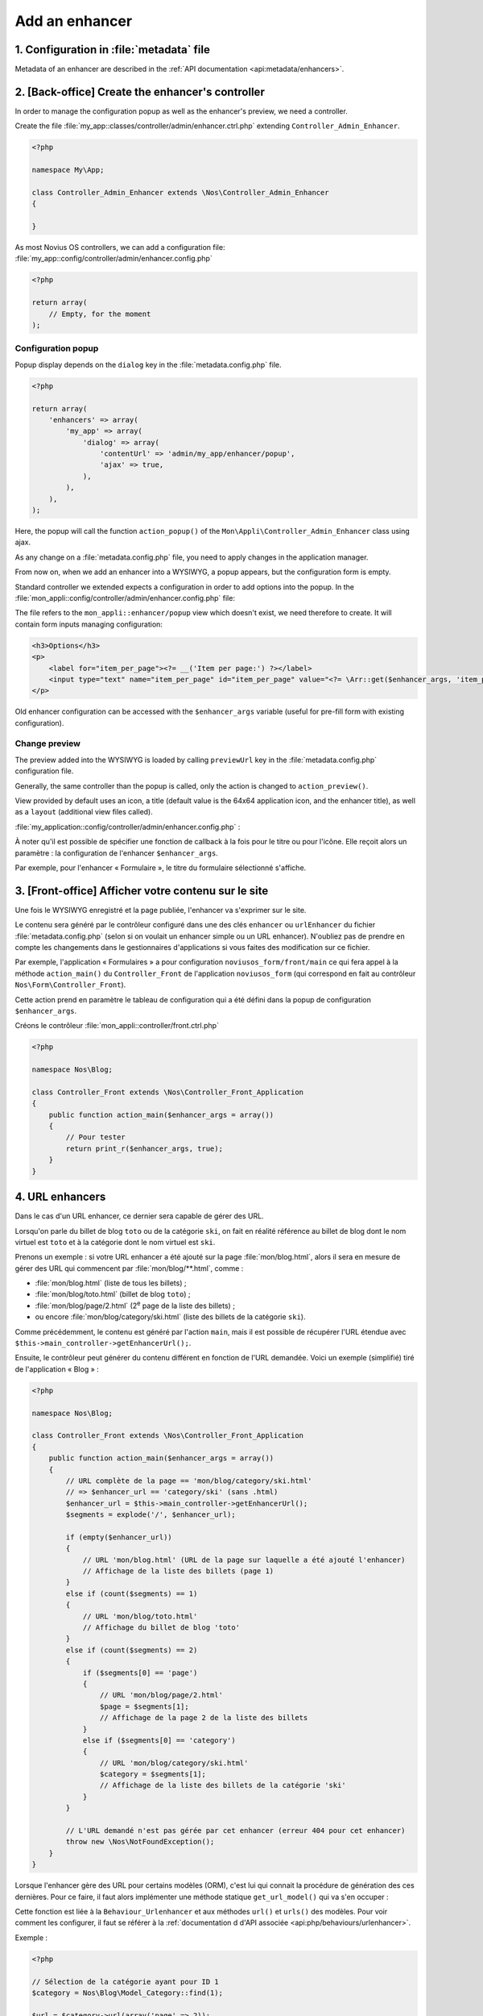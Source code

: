 Add an enhancer
###############



1. Configuration in :file:`metadata` file
=========================================

Metadata of an enhancer are described in the :ref:`API documentation <api:metadata/enhancers>`.


2. [Back-office] Create the enhancer's controller
=================================================

In order to manage the configuration popup as well as the enhancer's preview, we need a controller.

Create the file :file:`my_app::classes/controller/admin/enhancer.ctrl.php` extending ``Controller_Admin_Enhancer``.

.. code-block:: php

    <?php

    namespace My\App;

    class Controller_Admin_Enhancer extends \Nos\Controller_Admin_Enhancer
    {

    }

As most Novius OS controllers, we can add a configuration file:
:file:`my_app::config/controller/admin/enhancer.config.php`

.. code-block:: php

    <?php

    return array(
        // Empty, for the moment
    );

Configuration popup
-------------------

Popup display depends on the ``dialog`` key in the :file:`metadata.config.php` file.

.. code-block:: php

    <?php

    return array(
        'enhancers' => array(
            'my_app' => array(
                'dialog' => array(
                    'contentUrl' => 'admin/my_app/enhancer/popup',
                    'ajax' => true,
                ),
            ),
        ),
    );

Here, the popup will call the function ``action_popup()`` of the ``Mon\Appli\Controller_Admin_Enhancer`` class using ajax.

As any change on a :file:`metadata.config.php` file, you need to apply changes in the application manager.

From now on, when we add an enhancer into a WYSIWYG, a popup appears, but the configuration form is empty.

Standard controller we extended expects a configuration in order to add options into the popup.
In the :file:`mon_appli::config/controller/admin/enhancer.config.php` file:

.. code-block:: php
   :emphasize-lines: 4-9

    <?php

    return array(
        // Popup configuration
        'popup' => array(
            'layout' => array(
                'view' => 'my_app::enhancer/popup',
            ),
        ),
    );

The file refers to the ``mon_appli::enhancer/popup`` view which doesn't exist, we need therefore to create.
It will contain form inputs managing configuration:

.. code-block:: html+php

    <h3>Options</h3>
    <p>
        <label for="item_per_page"><?= __('Item per page:') ?></label>
        <input type="text" name="item_per_page" id="item_per_page" value="<?= \Arr::get($enhancer_args, 'item_per_page', 10) ?>" />
    </p>

Old enhancer configuration can be accessed with the ``$enhancer_args`` variable (useful for pre-fill form with existing
configuration).

.. _app_create/enhancer/preview:

Change preview
--------------

.. image:: images/metadata_enhancer.png
	:alt: « Form » enhancer
	:align: center

The preview added into the WYSIWYG is loaded by calling ``previewUrl`` key in the :file:`metadata.config.php` configuration file.

Generally, the same controller than the popup is called, only the action is changed to ``action_preview()``.

View provided by default uses an icon, a title (default value is the 64x64 application icon, and the enhancer title), as
well as a ``layout`` (additional view files called).

:file:`my_application::config/controller/admin/enhancer.config.php` :

.. code-block:: php
   :emphasize-lines: 8-18

    <?php

    return array(
        // Popup configuration
        'popup' => array(
            // Alreay dealt with in previous part
        ),
        // Preview configuration
        'preview' => array(
            // (optional) view to be used in order to render (default value is written beneath):
            //'view' => 'nos::admin/enhancer/preview',
            // (optional) additional view files (included par la view au-dessus)
            //'layout' => array(),
            'params' => array(
                // (optionnel) reprend le titre de l'enhancer par défaut
                'title' => "Mon super enhancer",
                // 'icon' (optionnel) reprend celui de l'application en taille 64*64 par défaut
            ),
        ),
    );


À noter qu'il est possible de spécifier une fonction de callback à la fois pour le titre ou pour l'icône. Elle reçoit
alors un paramètre : la configuration de l'enhancer ``$enhancer_args``.

Par exemple, pour l'enhancer « Formulaire », le titre du formulaire sélectionné s'affiche.

.. _app_create/enhancer/front:

3. [Front-office] Afficher votre contenu sur le site
====================================================

Une fois le WYSIWYG enregistré et la page publiée, l'enhancer va s'exprimer sur le site.

Le contenu sera généré par le contrôleur configuré dans une des clés ``enhancer`` ou ``urlEnhancer`` du fichier
:file:`metadata.config.php` (selon si on voulait un enhancer simple ou un URL enhancer). N'oubliez pas de prendre
en compte les changements dans le gestionnaires d'applications si vous faites des modification sur ce fichier.

Par exemple, l'application « Formulaires » a pour configuration ``noviusos_form/front/main`` ce qui fera appel à la
méthode ``action_main()`` du ``Controller_Front`` de l'application ``noviusos_form`` (qui correspond en fait au
contrôleur ``Nos\Form\Controller_Front``).

Cette action prend en paramètre le tableau de configuration qui a été défini dans la popup de configuration
``$enhancer_args``.

Créons le contrôleur :file:`mon_appli::controller/front.ctrl.php`


.. code-block:: php

    <?php

    namespace Nos\Blog;

    class Controller_Front extends \Nos\Controller_Front_Application
    {
        public function action_main($enhancer_args = array())
        {
            // Pour tester
            return print_r($enhancer_args, true);
        }
    }


.. _app_create/enhancer/url:

4. URL enhancers
================

Dans le cas d'un URL enhancer, ce dernier sera capable de gérer des URL.

Lorsqu'on parle du billet de blog ``toto`` ou de la catégorie ``ski``, on fait en réalité référence au billet de blog
dont le nom virtuel est ``toto`` et  à la catégorie dont le nom virtuel est ``ski``.

Prenons un exemple : si votre URL enhancer a été ajouté sur la page :file:`mon/blog.html`, alors il sera en mesure de
gérer des URL qui commencent par :file:`mon/blog/**.html`, comme :

- :file:`mon/blog.html` (liste de tous les billets) ;
- :file:`mon/blog/toto.html` (billet de blog ``toto``) ;
- :file:`mon/blog/page/2.html` (2\ :sup:`e`\  page de la liste des billets) ;
- ou encore :file:`mon/blog/category/ski.html` (liste des billets de la catégorie ``ski``).

Comme précédemment, le contenu est généré par l'action ``main``, mais il est possible de récupérer l'URL étendue avec
``$this->main_controller->getEnhancerUrl();``.

Ensuite, le contrôleur peut générer du contenu différent en fonction de l'URL demandée. Voici un exemple (simplifié)
tiré de l'application « Blog » :


.. code-block:: php

    <?php

    namespace Nos\Blog;

    class Controller_Front extends \Nos\Controller_Front_Application
    {
        public function action_main($enhancer_args = array())
        {
            // URL complète de la page == 'mon/blog/category/ski.html'
            // => $enhancer_url == 'category/ski' (sans .html)
            $enhancer_url = $this->main_controller->getEnhancerUrl();
            $segments = explode('/', $enhancer_url);

            if (empty($enhancer_url))
            {
                // URL 'mon/blog.html' (URL de la page sur laquelle a été ajouté l'enhancer)
                // Affichage de la liste des billets (page 1)
            }
            else if (count($segments) == 1)
            {
                // URL 'mon/blog/toto.html'
                // Affichage du billet de blog 'toto'
            }
            else if (count($segments) == 2)
            {
                if ($segments[0] == 'page')
                {
                    // URL 'mon/blog/page/2.html'
                    $page = $segments[1];
                    // Affichage de la page 2 de la liste des billets
                }
                else if ($segments[0] == 'category')
                {
                    // URL 'mon/blog/category/ski.html'
                    $category = $segments[1];
                    // Affichage de la liste des billets de la catégorie 'ski'
                }
            }

            // L'URL demandé n'est pas gérée par cet enhancer (erreur 404 pour cet enhancer)
            throw new \Nos\NotFoundException();
        }
    }


.. _app_create/enhancers:

Lorsque l'enhancer gère des URL pour certains modèles (ORM), c'est lui qui connait la procédure de génération des ces
dernières. Pour ce faire, il faut alors implémenter une méthode statique ``get_url_model()`` qui va s'en occuper :

.. code-block:: php
   :emphasize-lines: 7-26

    <?php

    namespace Nos\Blog;

    class Controller_Front extends \Nos\Controller_Front_Application
    {
        public static function get_url_model($item, $params = array())
        {
            $model = get_class($item);
            $page = isset($params['page']) ? $params['page'] : 1;

            switch ($model)
            {
                // URL pour un billet de blog particulier
                case 'Nos\Blog\Model_Post' :
                    return urlencode($item->virtual_name()).'.html';
                    break;

                // URL pour la liste des billets d'une catégorie (avec optionnellement une page)
                case 'Nos\Blog\Model_Category' :
                    return 'category/'.urlencode($item->virtual_name()).($page > 1 ? '/'.$page : '').'.html';
                    break;
            }

            return false;
        }
    }

Cette fonction est liée à la ``Behaviour_Urlenhancer`` et aux méthodes ``url()`` et ``urls()`` des modèles. Pour voir
comment les configurer, il faut se référer à la :ref:`documentation d d'API associée <api:php/behaviours/urlenhancer>`.


Exemple :

.. code-block:: php

    <?php

    // Sélection de la catégorie ayant pour ID 1
    $category = Nos\Blog\Model_Category::find(1);

    $url = $category->url(array('page' => 2));

``$url`` aura pour valeur ``mon/blog/category/ski/2.html``. Si on décompose :

- ``mon/blog`` : URL de la page sur laquelle est présent l'enhancer ;
- ``ski`` : URL virtuelle de la catégorie ayant pour ID 1 ;
- ``2`` : numéro de page demandée dans les paramètes.




